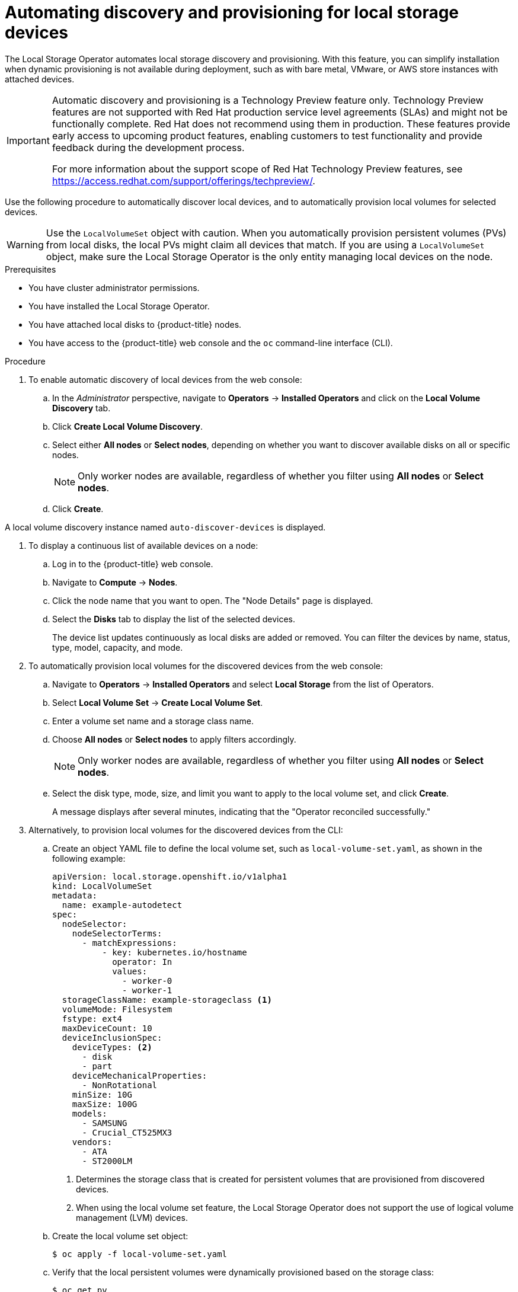 // Module included in the following assemblies:
//
// storage/persistent_storage/persistent-storage-local.adoc

[id="local-storage-discovery_{context}"]
= Automating discovery and provisioning for local storage devices

The Local Storage Operator automates local storage discovery and provisioning. With this feature, you can simplify installation when dynamic provisioning is not available during deployment, such as with bare metal, VMware, or AWS store instances with attached devices.

[IMPORTANT]
====
Automatic discovery and provisioning is a Technology Preview feature only. Technology Preview features are not supported with Red Hat production service level agreements (SLAs) and might not be functionally complete. Red Hat does not recommend using them in production. These features provide early access to upcoming product features, enabling customers to test functionality and provide feedback during the development process.

For more information about the support scope of Red Hat Technology Preview features, see https://access.redhat.com/support/offerings/techpreview/.
====

Use the following procedure to automatically discover local devices, and to automatically provision local volumes for selected devices.

[WARNING]
====
Use the `LocalVolumeSet` object with caution. When you automatically provision persistent volumes (PVs) from local disks, the local PVs might claim all devices that match. If you are using a `LocalVolumeSet` object, make sure the Local Storage Operator is the only entity managing local devices on the node.
====

.Prerequisites
* You have cluster administrator permissions.

* You have installed the Local Storage Operator.

* You have attached local disks to {product-title} nodes.

* You have access to the {product-title} web console and the `oc` command-line interface (CLI).

.Procedure

. To enable automatic discovery of local devices from the web console:

.. In the _Administrator_ perspective, navigate to *Operators* -> *Installed Operators* and click on the *Local Volume Discovery* tab.

.. Click *Create Local Volume Discovery*.

.. Select either *All nodes* or *Select nodes*, depending on whether you want to discover available disks on all or specific nodes.
+
[NOTE]
====
Only worker nodes are available, regardless of whether you filter using *All nodes* or *Select nodes*.
====
+
.. Click *Create*.

A local volume discovery instance named `auto-discover-devices` is displayed.

. To display a continuous list of available devices on a node:

.. Log in to the {product-title} web console.

.. Navigate to *Compute* -> *Nodes*.

.. Click the node name that you want to open. The "Node Details" page is displayed.

.. Select the *Disks* tab to display the list of the selected devices.
+
The device list updates continuously as local disks are added or removed. You can filter the devices by name, status, type, model, capacity, and mode.

. To automatically provision local volumes for the discovered devices from the web console:

.. Navigate to *Operators* -> *Installed Operators* and select *Local Storage* from the list of Operators.

.. Select *Local Volume Set* -> *Create Local Volume Set*.

.. Enter a volume set name and a storage class name.

.. Choose *All nodes* or *Select nodes* to apply filters accordingly.
+
[NOTE]
====
Only worker nodes are available, regardless of whether you filter using *All nodes* or *Select nodes*.
====
+
.. Select the disk type, mode, size, and limit you want to apply to the local volume set, and click *Create*.
+
A message displays after several minutes, indicating that the "Operator reconciled successfully."

[start=3]
. Alternatively, to provision local volumes for the discovered devices from the CLI:

.. Create an object YAML file to define the local volume set, such as `local-volume-set.yaml`, as shown in the following example:
+
[source,yaml]
----
apiVersion: local.storage.openshift.io/v1alpha1
kind: LocalVolumeSet
metadata:
  name: example-autodetect
spec:
  nodeSelector:
    nodeSelectorTerms:
      - matchExpressions:
          - key: kubernetes.io/hostname
            operator: In
            values:
              - worker-0
              - worker-1
  storageClassName: example-storageclass <1>
  volumeMode: Filesystem
  fstype: ext4
  maxDeviceCount: 10
  deviceInclusionSpec:
    deviceTypes: <2>
      - disk
      - part
    deviceMechanicalProperties:
      - NonRotational
    minSize: 10G
    maxSize: 100G
    models:
      - SAMSUNG
      - Crucial_CT525MX3
    vendors:
      - ATA
      - ST2000LM
----
+
<1> Determines the storage class that is created for persistent volumes that are provisioned from discovered devices.
+
<2> When using the local volume set feature, the Local Storage Operator does not support the use of logical volume management (LVM) devices.

.. Create the local volume set object:
+
[source,terminal]
----
$ oc apply -f local-volume-set.yaml
----

.. Verify that the local persistent volumes were dynamically provisioned based on the storage class:
+
[source,terminal]
----
$ oc get pv
----
+
.Example output
[source,terminal]
----
NAME                CAPACITY   ACCESS MODES   RECLAIM POLICY   STATUS      CLAIM   STORAGECLASS           REASON   AGE
local-pv-1cec77cf   100Gi      RWO            Delete           Available           example-storageclass            88m
local-pv-2ef7cd2a   100Gi      RWO            Delete           Available           example-storageclass            82m
local-pv-3fa1c73    100Gi      RWO            Delete           Available           example-storageclass            48m
----

[NOTE]
====
Results are deleted after they are removed from the node. Symlinks must be manually removed.
====
